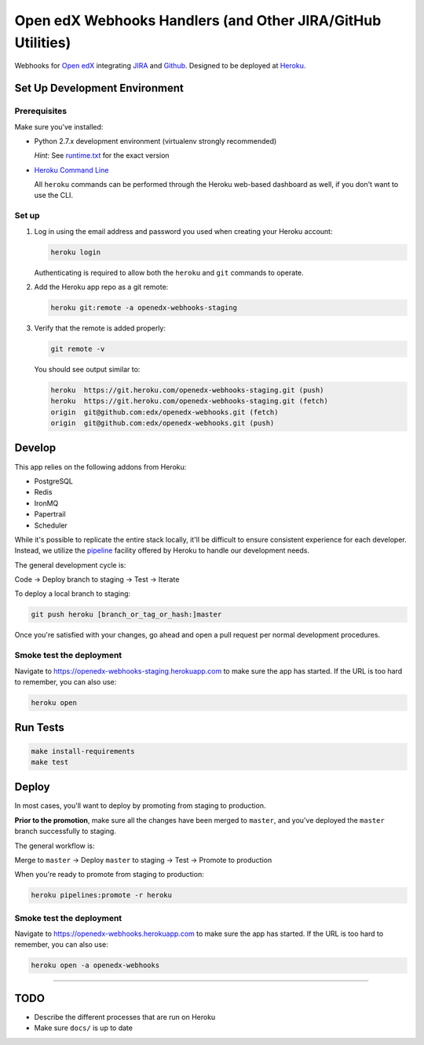 Open edX Webhooks Handlers (and Other JIRA/GitHub Utilities)
============================================================

Webhooks for `Open edX`_ integrating `JIRA`_ and `Github`_. Designed to
be deployed at `Heroku`_.

|Build Status| |Coverage Status| |Documentation badge|

Set Up Development Environment
------------------------------

Prerequisites
~~~~~~~~~~~~~

Make sure you've installed:

-  Python 2.7.x development environment (virtualenv strongly
   recommended)

   *Hint*: See `runtime.txt`_ for the exact version
-  `Heroku Command Line`_

   All ``heroku`` commands can be performed through the Heroku web-based
   dashboard as well, if you don't want to use the CLI.

Set up
~~~~~~

1. Log in using the email address and password you used when creating
   your Heroku account:

   .. code:: sh

       heroku login

   Authenticating is required to allow both the ``heroku`` and ``git``
   commands to operate.

2. Add the Heroku app repo as a git remote:

   .. code:: sh

       heroku git:remote -a openedx-webhooks-staging

3. Verify that the remote is added properly:

   .. code:: sh

       git remote -v

   You should see output similar to:

   .. code:: sh

       heroku  https://git.heroku.com/openedx-webhooks-staging.git (push)
       heroku  https://git.heroku.com/openedx-webhooks-staging.git (fetch)
       origin  git@github.com:edx/openedx-webhooks.git (fetch)
       origin  git@github.com:edx/openedx-webhooks.git (push)

Develop
-------

This app relies on the following addons from Heroku:

-  PostgreSQL
-  Redis
-  IronMQ
-  Papertrail
-  Scheduler

While it's possible to replicate the entire stack locally, it'll be
difficult to ensure consistent experience for each developer. Instead,
we utilize the `pipeline`_ facility offered by Heroku to handle our
development needs.

The general development cycle is:

Code → Deploy branch to staging → Test → Iterate

To deploy a local branch to staging:

.. code:: sh

    git push heroku [branch_or_tag_or_hash:]master

Once you're satisfied with your changes, go ahead and open a pull
request per normal development procedures.

Smoke test the deployment
~~~~~~~~~~~~~~~~~~~~~~~~~

Navigate to https://openedx-webhooks-staging.herokuapp.com to make sure
the app has started. If the URL is too hard to remember, you can also
use:

.. code:: sh

    heroku open

Run Tests
---------

.. code:: sh

    make install-requirements
    make test

Deploy
------

In most cases, you'll want to deploy by promoting from staging to
production.

**Prior to the promotion**, make sure all the changes have been merged
to ``master``, and you've deployed the ``master`` branch successfully to
staging.

The general workflow is:

Merge to ``master`` → Deploy ``master`` to staging → Test → Promote to
production

When you're ready to promote from staging to production:

.. code:: sh

    heroku pipelines:promote -r heroku

Smoke test the deployment
~~~~~~~~~~~~~~~~~~~~~~~~~

Navigate to https://openedx-webhooks.herokuapp.com to make sure the app
has started. If the URL is too hard to remember, you can also use:

.. code:: sh

    heroku open -a openedx-webhooks

--------------

TODO
----

-  Describe the different processes that are run on Heroku
-  Make sure ``docs/`` is up to date

.. _Open edX: http://openedx.org
.. _JIRA: https://openedx.atlassian.net
.. _Github: https://github.com/edx
.. _Heroku: http://heroku.com
.. _runtime.txt: runtime.txt
.. _Heroku Command Line: https://devcenter.heroku.com/articles/heroku-command-line
.. _pipeline: https://devcenter.heroku.com/articles/pipelines

.. |Build Status| image:: https://travis-ci.org/edx/openedx-webhooks.svg?branch=master
   :target: https://travis-ci.org/edx/openedx-webhooks
.. |Coverage Status| image:: http://codecov.io/github/edx/openedx-webhooks/coverage.svg?branch=master
   :target: http://codecov.io/github/edx/openedx-webhooks?branch=master
.. |Documentation badge| image:: https://readthedocs.org/projects/openedx-webhooks/badge/?version=latest
   :target: http://openedx-webhooks.readthedocs.org/en/latest/
